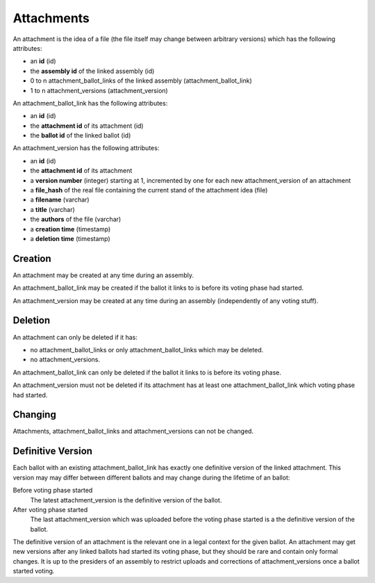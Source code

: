 Attachments
============

An attachment is the idea of a file (the file itself may change between arbitrary versions) which has the following attributes:

- an **id** (id)
- the **assembly id** of the linked assembly (id)
- 0 to n attachment_ballot_links of the linked assembly (attachment_ballot_link)
- 1 to n attachment_versions (attachment_version)

An attachment_ballot_link has the following attributes:

- an **id** (id)
- the **attachment id** of its attachment (id)
- the **ballot id** of the linked ballot (id)

An attachment_version has the following attributes:

- an **id** (id)
- the **attachment id** of its attachment
- a **version number** (integer) starting at 1, incremented by one for each new attachment_version of an attachment
- a **file_hash** of the real file containing the current stand of the attachment idea (file)
- a **filename** (varchar)
- a **title** (varchar)
- the **authors** of the file (varchar)
- a **creation time** (timestamp)
- a **deletion time** (timestamp)

Creation
--------
An attachment may be created at any time during an assembly.

An attachment_ballot_link may be created if the ballot it links to is before its voting phase had started.

An attachment_version may be created at any time during an assembly (independently of any voting stuff).

Deletion
--------
An attachment can only be deleted if it has:

- no attachment_ballot_links or only attachment_ballot_links which may be deleted.
- no attachment_versions.

An attachment_ballot_link can only be deleted if the ballot it links to is before its voting phase.

An attachment_version must not be deleted if its attachment has at least one attachment_ballot_link which voting phase had started.

Changing
--------
Attachments, attachment_ballot_links and attachment_versions can not be changed.

Definitive Version
------------------

Each ballot with an existing attachment_ballot_link has exactly one definitive version of the linked attachment.
This version may may differ between different ballots and may change during the lifetime of an ballot:

Before voting phase started
    The latest attachment_version is the definitive version of the ballot.

After voting phase started
    The last attachment_version which was uploaded before the voting phase started is a the definitive version of the ballot.

The definitive version of an attachment is the relevant one in a legal context for the given ballot.
An attachment may get new versions after any linked ballots had started its voting phase, but they should be rare and contain only formal changes.
It is up to the presiders of an assembly to restrict uploads and corrections of attachment_versions once a ballot started voting.
